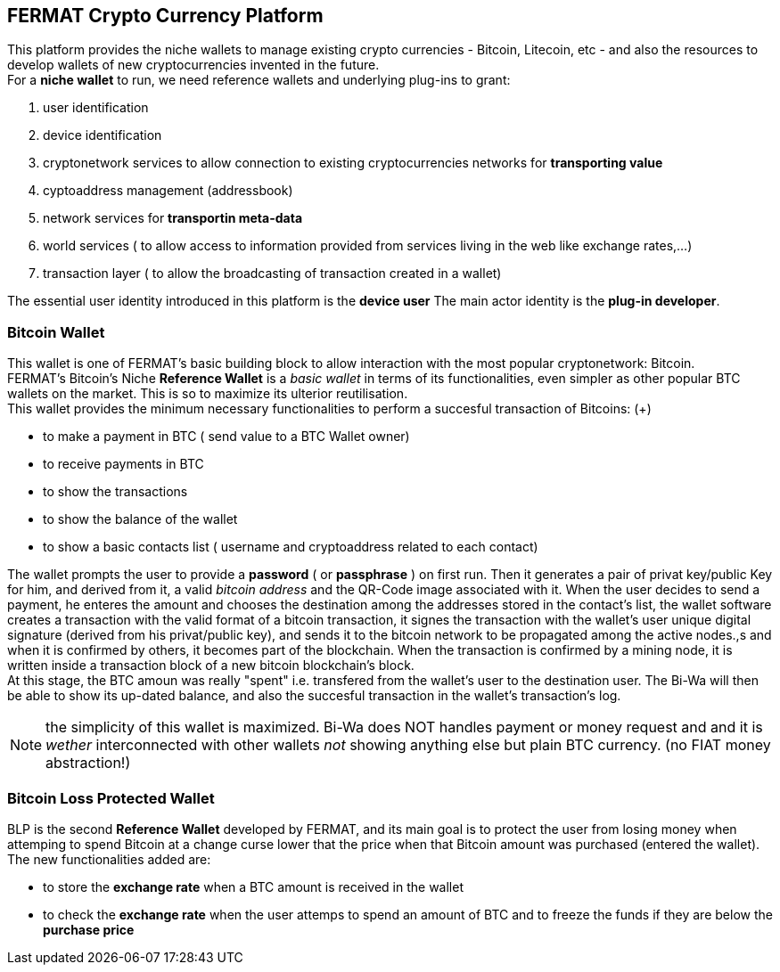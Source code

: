 == FERMAT Crypto Currency Platform
This platform provides the niche wallets to manage existing crypto currencies - Bitcoin, Litecoin, etc - and also the resources to develop wallets of new cryptocurrencies invented in the future. + 
For a *niche wallet* to run, we need reference wallets and underlying plug-ins to grant:

. user identification 
. device identification
. cryptonetwork services to allow connection to existing cryptocurrencies networks for *transporting value*
. cyptoaddress management (addressbook)
. network services for *transportin meta-data* 
. world services ( to allow access to information provided from services living in the web like exchange rates,...)
. transaction layer ( to allow the broadcasting of transaction created in a wallet)

The essential user identity introduced in this platform is the *device user* 
The main actor identity is the *plug-in developer*. +

=== Bitcoin Wallet
This wallet is one of FERMAT's basic building block to allow interaction with the
most popular cryptonetwork: Bitcoin. + 
FERMAT's Bitcoin's Niche *Reference Wallet*  is a _basic wallet_ in terms of its functionalities, even simpler as other popular BTC wallets on the market. This is so  to maximize its ulterior reutilisation. + 
This wallet provides the minimum necessary functionalities to perform a succesful transaction of Bitcoins: (+)

* to make a payment in BTC ( send value to a BTC Wallet owner)
* to receive payments in BTC
* to show the transactions 
* to show the balance of the wallet
* to show a basic contacts list ( username and cryptoaddress related to each contact)

The wallet prompts the user to provide a *password* ( or *passphrase* ) on first run. Then it generates a pair of privat key/public Key for him, and derived from it, a valid _bitcoin address_ and the QR-Code image associated with it.
When the user decides to send a payment, he enteres the amount and chooses the destination among the addresses stored in the contact's list, the wallet software creates a transaction with the valid format of a bitcoin transaction, it signes the transaction with the wallet's user unique digital signature (derived from his privat/public key), and sends it to the bitcoin network to be propagated among the active nodes.,s and when it is confirmed by others, it becomes part of the blockchain. When the transaction is confirmed by a mining node, it is written inside a transaction block of a new bitcoin blockchain's block. +
At this stage, the BTC amoun was really "spent" i.e. transfered from the wallet's user to the destination user.  
The Bi-Wa will then be able to show its up-dated balance, and also the succesful transaction in the wallet's transaction's log.


NOTE: the simplicity of this wallet is maximized. Bi-Wa does NOT handles payment or money request and and it is _wether_ interconnected with other wallets _not_ showing anything else but plain BTC currency. (no FIAT money abstraction!)

=== Bitcoin Loss Protected Wallet 
BLP is the second *Reference Wallet* developed by FERMAT, and its main goal is to protect the user from losing money when attemping to spend 
Bitcoin at a change curse lower that the price when that Bitcoin amount was purchased (entered the wallet). +
The new functionalities added are:

* to store the *exchange rate* when a BTC amount is received in the wallet
* to check the *exchange rate* when the user attemps to spend an amount of BTC and to freeze the funds if they are below the *purchase price* 


